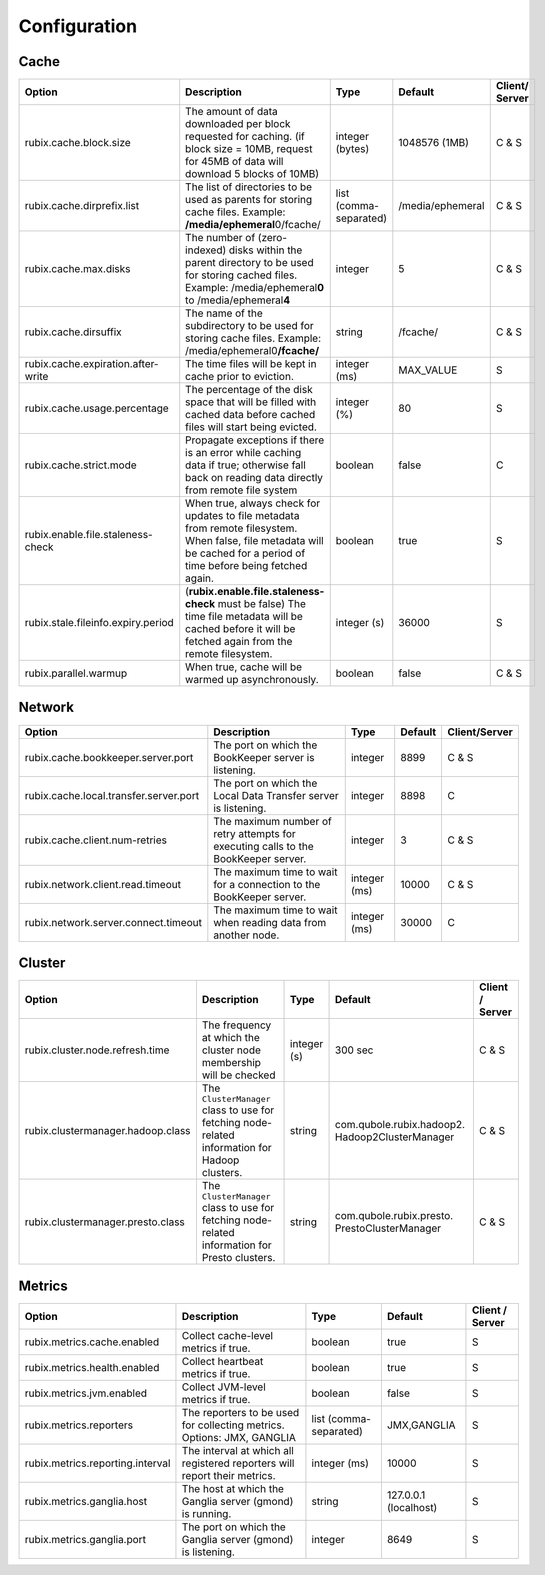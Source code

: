 .. _configuration:

=============
Configuration
=============

Cache
-----

+------------------------------------------+------------------------------------------------------------------------+-------------------+------------------+---------------+
| Option                                   | Description                                                            | Type              | Default          | Client/       |
|                                          |                                                                        |                   |                  | Server        |
+==========================================+========================================================================+===================+==================+===============+
| rubix.cache.block.size                   | The amount of data downloaded per block requested for caching.         | integer (bytes)   | 1048576 (1MB)    | C & S         |
|                                          | (if block size = 10MB, request for 45MB of data will download          |                   |                  |               |
|                                          | 5 blocks of 10MB)                                                      |                   |                  |               |
+------------------------------------------+------------------------------------------------------------------------+-------------------+------------------+---------------+
| rubix.cache.dirprefix.list               | The list of directories to be used as parents for storing cache files. | list              | /media/ephemeral | C & S         |
|                                          | Example: **/media/ephemeral**\ 0/fcache/                               | (comma-separated) |                  |               |
+------------------------------------------+------------------------------------------------------------------------+-------------------+------------------+---------------+
| rubix.cache.max.disks                    | The number of (zero-indexed) disks within the parent directory to be   | integer           | 5                | C & S         |
|                                          | used for storing cached files.                                         |                   |                  |               |
|                                          | Example: /media/ephemeral\ **0** to /media/ephemeral\ **4**            |                   |                  |               |
+------------------------------------------+------------------------------------------------------------------------+-------------------+------------------+---------------+
| rubix.cache.dirsuffix                    | The name of the subdirectory to be used for storing cache files.       | string            | /fcache/         | C & S         |
|                                          | Example: /media/ephemeral0\ **/fcache/**                               |                   |                  |               |
+------------------------------------------+------------------------------------------------------------------------+-------------------+------------------+---------------+
| rubix.cache.expiration.after-write       | The time files will be kept in cache prior to eviction.                | integer (ms)      | MAX_VALUE        | S             |
+------------------------------------------+------------------------------------------------------------------------+-------------------+------------------+---------------+
| rubix.cache.usage.percentage             | The percentage of the disk space that will be filled with cached data  | integer (%)       | 80               | S             |
|                                          | before cached files will start being evicted.                          |                   |                  |               |
+------------------------------------------+------------------------------------------------------------------------+-------------------+------------------+---------------+
| rubix.cache.strict.mode                  | Propagate exceptions if there is an error while caching data if true;  | boolean           | false            | C             |
|                                          | otherwise fall back on reading data directly from remote file system   |                   |                  |               |
+------------------------------------------+------------------------------------------------------------------------+-------------------+------------------+---------------+
| rubix.enable.file.staleness-check        | When true, always check for updates to file metadata from remote       | boolean           | true             | S             |
|                                          | filesystem. When false, file metadata will be cached for a period of   |                   |                  |               |
|                                          | time before being fetched again.                                       |                   |                  |               |
+------------------------------------------+------------------------------------------------------------------------+-------------------+------------------+---------------+
| rubix.stale.fileinfo.expiry.period       | (**rubix.enable.file.staleness-check** must be false)                  | integer (s)       | 36000            | S             |
|                                          | The time file metadata will be cached before it will be fetched again  |                   |                  |               |
|                                          | from the remote filesystem.                                            |                   |                  |               |
+------------------------------------------+------------------------------------------------------------------------+-------------------+------------------+---------------+
| rubix.parallel.warmup                    | When true, cache will be warmed up asynchronously.                     | boolean           | false            | C & S         |
+------------------------------------------+------------------------------------------------------------------------+-------------------+------------------+---------------+

Network
-------

+------------------------------------------+------------------------------------------------------------------------------------+-------------------+------------------+---------------+
| Option                                   | Description                                                                        | Type              | Default          | Client/Server |
+==========================================+====================================================================================+===================+==================+===============+
| rubix.cache.bookkeeper.server.port       | The port on which the BookKeeper server is listening.                              | integer           | 8899             | C & S         |
+------------------------------------------+------------------------------------------------------------------------------------+-------------------+------------------+---------------+
| rubix.cache.local.transfer.server.port   | The port on which the Local Data Transfer server is listening.                     | integer           | 8898             | C             |
+------------------------------------------+------------------------------------------------------------------------------------+-------------------+------------------+---------------+
| rubix.cache.client.num-retries           | The maximum number of retry attempts for executing calls to the BookKeeper server. | integer           | 3                | C & S         |
+------------------------------------------+------------------------------------------------------------------------------------+-------------------+------------------+---------------+
| rubix.network.client.read.timeout        | The maximum time to wait for a connection to the BookKeeper server.                | integer (ms)      | 10000            | C & S         |
+------------------------------------------+------------------------------------------------------------------------------------+-------------------+------------------+---------------+
| rubix.network.server.connect.timeout     | The maximum time to wait when reading data from another node.                      | integer (ms)      | 30000            | C             |
+------------------------------------------+------------------------------------------------------------------------------------+-------------------+------------------+---------------+

Cluster
-------

+------------------------------------------+------------------------------------------------------------------------------------------------+-------------------+-------------------------------------------------+-----------------+
| Option                                   | Description                                                                                    | Type              | Default                                         | Client / Server |
+==========================================+================================================================================================+===================+=================================================+=================+
| rubix.cluster.node.refresh.time          | The frequency at which the cluster node membership will be checked                             | integer (s)       | 300 sec                                         | C & S           |
+------------------------------------------+------------------------------------------------------------------------------------------------+-------------------+-------------------------------------------------+-----------------+
| rubix.clustermanager.hadoop.class        | The ``ClusterManager`` class to use for fetching node-related information for Hadoop clusters. | string            | com.qubole.rubix.hadoop2. Hadoop2ClusterManager | C & S           |
+------------------------------------------+------------------------------------------------------------------------------------------------+-------------------+-------------------------------------------------+-----------------+
| rubix.clustermanager.presto.class        | The ``ClusterManager`` class to use for fetching node-related information for Presto clusters. | string            | com.qubole.rubix.presto. PrestoClusterManager   | C & S           |
+------------------------------------------+------------------------------------------------------------------------------------------------+-------------------+-------------------------------------------------+-----------------+

Metrics
-------

+------------------------------------------+--------------------------------------------------------------------------------+-------------------+------------------------------------------------+-----------------+
| Option                                   | Description                                                                    | Type              | Default                                        | Client / Server |
+==========================================+================================================================================+===================+================================================+=================+
| rubix.metrics.cache.enabled              | Collect cache-level metrics if true.                                           | boolean           | true                                           | S               |
+------------------------------------------+--------------------------------------------------------------------------------+-------------------+------------------------------------------------+-----------------+
| rubix.metrics.health.enabled             | Collect heartbeat metrics if true.                                             | boolean           | true                                           | S               |
+------------------------------------------+--------------------------------------------------------------------------------+-------------------+------------------------------------------------+-----------------+
| rubix.metrics.jvm.enabled                | Collect JVM-level metrics if true.                                             | boolean           | false                                          | S               |
+------------------------------------------+--------------------------------------------------------------------------------+-------------------+------------------------------------------------+-----------------+
| rubix.metrics.reporters                  | The reporters to be used for collecting metrics.                               | list              | JMX,GANGLIA                                    | S               |
|                                          | Options: JMX, GANGLIA                                                          | (comma-separated) |                                                |                 |
+------------------------------------------+--------------------------------------------------------------------------------+-------------------+------------------------------------------------+-----------------+
| rubix.metrics.reporting.interval         | The interval at which all registered reporters will report their metrics.      | integer (ms)      | 10000                                          | S               |
+------------------------------------------+--------------------------------------------------------------------------------+-------------------+------------------------------------------------+-----------------+
| rubix.metrics.ganglia.host               | The host at which the Ganglia server (gmond) is running.                       | string            | 127.0.0.1 (localhost)                          | S               |
+------------------------------------------+--------------------------------------------------------------------------------+-------------------+------------------------------------------------+-----------------+
| rubix.metrics.ganglia.port               | The port on which the Ganglia server (gmond) is listening.                     | integer           | 8649                                           | S               |
+------------------------------------------+--------------------------------------------------------------------------------+-------------------+------------------------------------------------+-----------------+
